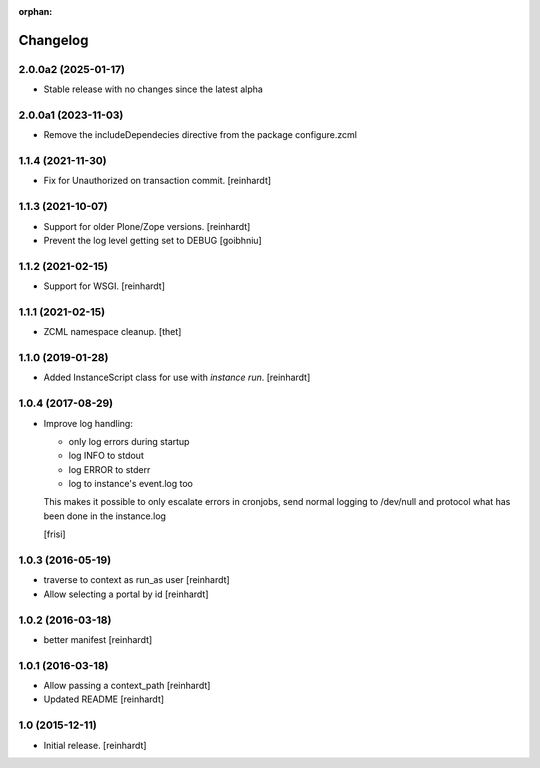 :orphan:

Changelog
=========


2.0.0a2 (2025-01-17)
--------------------

- Stable release with no changes since the latest alpha


2.0.0a1 (2023-11-03)
--------------------

- Remove the includeDependecies directive from the package configure.zcml


1.1.4 (2021-11-30)
------------------

- Fix for Unauthorized on transaction commit.
  [reinhardt]


1.1.3 (2021-10-07)
------------------

- Support for older Plone/Zope versions.
  [reinhardt]
- Prevent the log level getting set to DEBUG
  [goibhniu]


1.1.2 (2021-02-15)
------------------

- Support for WSGI.
  [reinhardt]

1.1.1 (2021-02-15)
------------------

- ZCML namespace cleanup.
  [thet]


1.1.0 (2019-01-28)
------------------

- Added InstanceScript class for use with `instance run`.
  [reinhardt]


1.0.4 (2017-08-29)
------------------

- Improve log handling:

  * only log errors during startup
  * log INFO to stdout
  * log ERROR to stderr
  * log to instance's event.log too

  This makes it possible to only escalate errors in cronjobs, send
  normal logging to /dev/null and protocol what has been done in
  the instance.log

  [frisi]


1.0.3 (2016-05-19)
------------------

- traverse to context as run_as user [reinhardt]
- Allow selecting a portal by id [reinhardt]


1.0.2 (2016-03-18)
------------------

- better manifest [reinhardt]


1.0.1 (2016-03-18)
------------------

- Allow passing a context_path [reinhardt]
- Updated README [reinhardt]


1.0 (2015-12-11)
----------------

- Initial release.
  [reinhardt]

